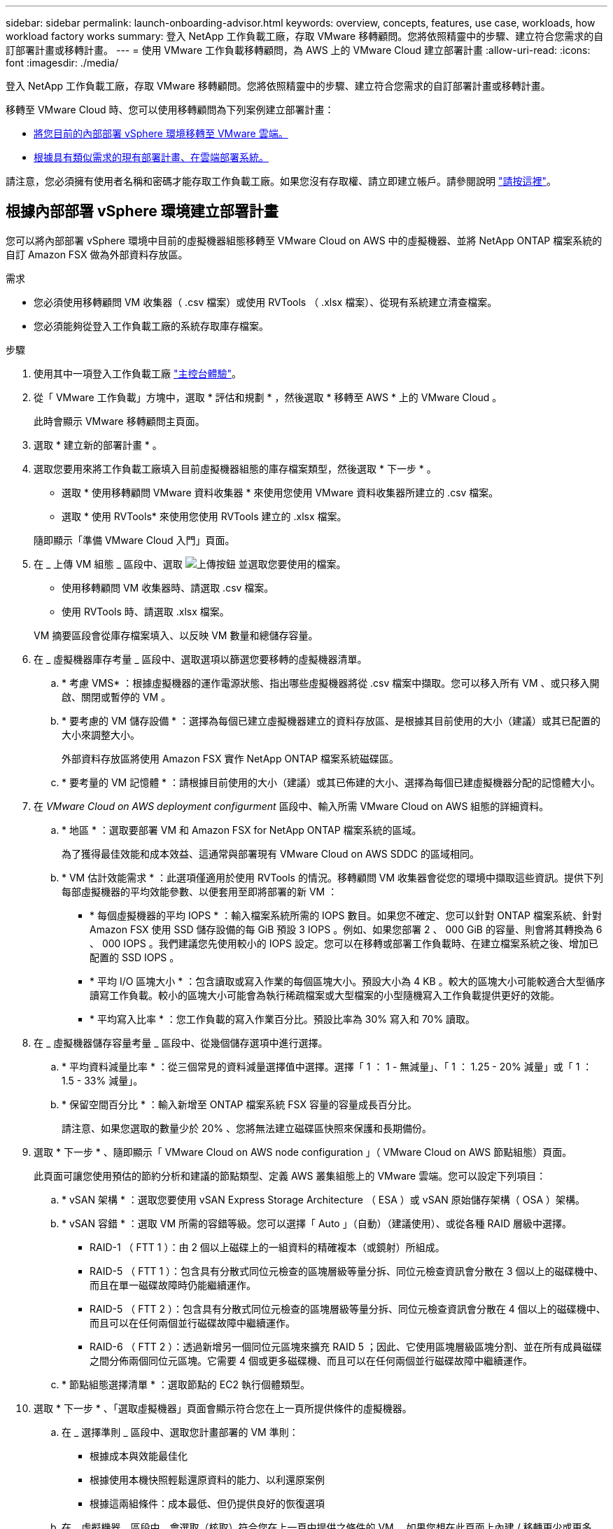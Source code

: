 ---
sidebar: sidebar 
permalink: launch-onboarding-advisor.html 
keywords: overview, concepts, features, use case, workloads, how workload factory works 
summary: 登入 NetApp 工作負載工廠，存取 VMware 移轉顧問。您將依照精靈中的步驟、建立符合您需求的自訂部署計畫或移轉計畫。 
---
= 使用 VMware 工作負載移轉顧問，為 AWS 上的 VMware Cloud 建立部署計畫
:allow-uri-read: 
:icons: font
:imagesdir: ./media/


[role="lead"]
登入 NetApp 工作負載工廠，存取 VMware 移轉顧問。您將依照精靈中的步驟、建立符合您需求的自訂部署計畫或移轉計畫。

移轉至 VMware Cloud 時、您可以使用移轉顧問為下列案例建立部署計畫：

* <<根據內部部署 vSphere 環境建立部署計畫,將您目前的內部部署 vSphere 環境移轉至 VMware 雲端。>>
* <<根據現有計畫建立部署計畫,根據具有類似需求的現有部署計畫、在雲端部署系統。>>


請注意，您必須擁有使用者名稱和密碼才能存取工作負載工廠。如果您沒有存取權、請立即建立帳戶。請參閱說明 https://docs.netapp.com/us-en/workload-setup-admin/quick-start.html["請按這裡"]。



== 根據內部部署 vSphere 環境建立部署計畫

您可以將內部部署 vSphere 環境中目前的虛擬機器組態移轉至 VMware Cloud on AWS 中的虛擬機器、並將 NetApp ONTAP 檔案系統的自訂 Amazon FSX 做為外部資料存放區。

.需求
* 您必須使用移轉顧問 VM 收集器（ .csv 檔案）或使用 RVTools （ .xlsx 檔案）、從現有系統建立清查檔案。
* 您必須能夠從登入工作負載工廠的系統存取庫存檔案。


.步驟
. 使用其中一項登入工作負載工廠 https://docs.netapp.com/us-en/workload-setup-admin/console-experiences.html["主控台體驗"^]。
. 從「 VMware 工作負載」方塊中，選取 * 評估和規劃 * ，然後選取 * 移轉至 AWS * 上的 VMware Cloud 。
+
此時會顯示 VMware 移轉顧問主頁面。

. 選取 * 建立新的部署計畫 * 。
. 選取您要用來將工作負載工廠填入目前虛擬機器組態的庫存檔案類型，然後選取 * 下一步 * 。
+
** 選取 * 使用移轉顧問 VMware 資料收集器 * 來使用您使用 VMware 資料收集器所建立的 .csv 檔案。
** 選取 * 使用 RVTools* 來使用您使用 RVTools 建立的 .xlsx 檔案。


+
隨即顯示「準備 VMware Cloud 入門」頁面。

. 在 _ 上傳 VM 組態 _ 區段中、選取 image:button-upload-file.png["上傳按鈕"] 並選取您要使用的檔案。
+
** 使用移轉顧問 VM 收集器時、請選取 .csv 檔案。
** 使用 RVTools 時、請選取 .xlsx 檔案。


+
VM 摘要區段會從庫存檔案填入、以反映 VM 數量和總儲存容量。

. 在 _ 虛擬機器庫存考量 _ 區段中、選取選項以篩選您要移轉的虛擬機器清單。
+
.. * 考慮 VMS* ：根據虛擬機器的運作電源狀態、指出哪些虛擬機器將從 .csv 檔案中擷取。您可以移入所有 VM 、或只移入開啟、關閉或暫停的 VM 。
.. * 要考慮的 VM 儲存設備 * ：選擇為每個已建立虛擬機器建立的資料存放區、是根據其目前使用的大小（建議）或其已配置的大小來調整大小。
+
外部資料存放區將使用 Amazon FSX 實作 NetApp ONTAP 檔案系統磁碟區。

.. * 要考量的 VM 記憶體 * ：請根據目前使用的大小（建議）或其已佈建的大小、選擇為每個已建虛擬機器分配的記憶體大小。


. 在 _VMware Cloud on AWS deployment configurment_ 區段中、輸入所需 VMware Cloud on AWS 組態的詳細資料。
+
.. * 地區 * ：選取要部署 VM 和 Amazon FSX for NetApp ONTAP 檔案系統的區域。
+
為了獲得最佳效能和成本效益、這通常與部署現有 VMware Cloud on AWS SDDC 的區域相同。

.. * VM 估計效能需求 * ：此選項僅適用於使用 RVTools 的情況。移轉顧問 VM 收集器會從您的環境中擷取這些資訊。提供下列每部虛擬機器的平均效能參數、以便套用至即將部署的新 VM ：
+
*** * 每個虛擬機器的平均 IOPS * ：輸入檔案系統所需的 IOPS 數目。如果您不確定、您可以針對 ONTAP 檔案系統、針對 Amazon FSX 使用 SSD 儲存設備的每 GiB 預設 3 IOPS 。例如、如果您部署 2 、 000 GiB 的容量、則會將其轉換為 6 、 000 IOPS 。我們建議您先使用較小的 IOPS 設定。您可以在移轉或部署工作負載時、在建立檔案系統之後、增加已配置的 SSD IOPS 。
*** * 平均 I/O 區塊大小 * ：包含讀取或寫入作業的每個區塊大小。預設大小為 4 KB 。較大的區塊大小可能較適合大型循序讀寫工作負載。較小的區塊大小可能會為執行稀疏檔案或大型檔案的小型隨機寫入工作負載提供更好的效能。
*** * 平均寫入比率 * ：您工作負載的寫入作業百分比。預設比率為 30% 寫入和 70% 讀取。




. 在 _ 虛擬機器儲存容量考量 _ 區段中、從幾個儲存選項中進行選擇。
+
.. * 平均資料減量比率 * ：從三個常見的資料減量選擇值中選擇。選擇「 1 ： 1 - 無減量」、「 1 ： 1.25 - 20% 減量」或「 1 ： 1.5 - 33% 減量」。
.. * 保留空間百分比 * ：輸入新增至 ONTAP 檔案系統 FSX 容量的容量成長百分比。
+
請注意、如果您選取的數量少於 20% 、您將無法建立磁碟區快照來保護和長期備份。



. 選取 * 下一步 * 、隨即顯示「 VMware Cloud on AWS node configuration 」（ VMware Cloud on AWS 節點組態）頁面。
+
此頁面可讓您使用預估的節約分析和建議的節點類型、定義 AWS 叢集組態上的 VMware 雲端。您可以設定下列項目：

+
.. * vSAN 架構 * ：選取您要使用 vSAN Express Storage Architecture （ ESA ）或 vSAN 原始儲存架構（ OSA ）架構。
.. * vSAN 容錯 * ：選取 VM 所需的容錯等級。您可以選擇「 Auto 」（自動）（建議使用）、或從各種 RAID 層級中選擇。
+
*** RAID-1 （ FTT 1 ）：由 2 個以上磁碟上的一組資料的精確複本（或鏡射）所組成。
*** RAID-5 （ FTT 1 ）：包含具有分散式同位元檢查的區塊層級等量分拆、同位元檢查資訊會分散在 3 個以上的磁碟機中、而且在單一磁碟故障時仍能繼續運作。
*** RAID-5 （ FTT 2 ）：包含具有分散式同位元檢查的區塊層級等量分拆、同位元檢查資訊會分散在 4 個以上的磁碟機中、而且可以在任何兩個並行磁碟故障中繼續運作。
*** RAID-6 （ FTT 2 ）：透過新增另一個同位元區塊來擴充 RAID 5 ；因此、它使用區塊層級區塊分割、並在所有成員磁碟之間分佈兩個同位元區塊。它需要 4 個或更多磁碟機、而且可以在任何兩個並行磁碟故障中繼續運作。


.. * 節點組態選擇清單 * ：選取節點的 EC2 執行個體類型。


. 選取 * 下一步 * 、「選取虛擬機器」頁面會顯示符合您在上一頁所提供條件的虛擬機器。
+
.. 在 _ 選擇準則 _ 區段中、選取您計畫部署的 VM 準則：
+
*** 根據成本與效能最佳化
*** 根據使用本機快照輕鬆還原資料的能力、以利還原案例
*** 根據這兩組條件：成本最低、但仍提供良好的恢復選項


.. 在 _ 虛擬機器 _ 區段中、會選取（核取）符合您在上一頁中提供之條件的 VM 。如果您想在此頁面上內建 / 移轉更少或更多 VM 、請選取或取消選取 VM 。
+
如果您進行任何變更、 * 建議的部署 * 區段將會更新。請注意、選取標題列中的核取方塊、即可在此頁面上選取所有 VM 。

.. 選擇*下一步*。


. 在 * 資料存放區部署計畫 * 頁面上、檢閱建議移轉的虛擬機器和資料存放區總數。
+
.. 選取頁面頂端列出的每個資料存放區、以查看資料存放區和 VM 的佈建方式。
+
頁面底部會顯示要為其配置新 VM 和資料存放區的來源 VM （或多個 VM ）。

.. 一旦您瞭解如何部署資料存放區、請選取 * 下一步 * 。


. 在 * 檢閱部署計畫 * 頁面上、檢閱您計畫移轉之所有 VM 的預估每月成本。
+
頁面頂端說明所有已部署 VM 和 ONTAP 檔案系統的 FSX 的每月成本。您可以展開每個區段、以檢視「 ONTAP 檔案系統組態建議的 Amazon FSX 」、「預估成本明細」、「 Volume 組態」、「規模假設」和技術「免責聲明」的詳細資料。

. 當您對移轉計畫感到滿意時、有幾個選項可供選擇：
+
** 選取 * 部署 * 來部署適用於 ONTAP 檔案系統的 FSX 以支援您的 VM 。link:deploy-fsx-file-system.html["瞭解如何部署適用於 ONTAP 檔案系統的 FSX"]。
** 選取 * 下載計畫 > VM 部署 * 、以 .csv 格式下載移轉計畫、以便使用它來建立新的雲端型智慧型資料基礎架構。
** 選擇 * 下載方案 > 規劃報告 * 、以 .pdf 格式下載移轉計畫、以便您散佈計畫以供審查。
** 選取 * 匯出計畫 * 、將移轉計畫儲存為 .json 格式的範本。您可以稍後匯入計畫、以作為部署需求相似系統時的範本。






== 根據現有計畫建立部署計畫

如果您正在規劃的新部署與過去使用的現有部署計畫類似、您可以匯入該計畫、進行編輯、然後將其儲存為新的部署計畫。

.需求
您必須從登入工作負載工廠的系統，存取現有部署計畫的 .json 檔案。

.步驟
. 使用其中一項登入工作負載工廠 https://docs.netapp.com/us-en/workload-setup-admin/console-experiences.html["主控台體驗"^]。
. 從「 VMware 工作負載」方塊中，選取 * 評估和規劃 * ，然後選取 * 移轉至 AWS * 上的 VMware Cloud 。此時會顯示 VMware 移轉顧問主頁面。
. 選取 * 匯入現有的部署計畫 * 。
. 選取 image:button-upload-file.png["上傳按鈕"] 並選取您要在移轉顧問中匯入的現有計畫檔案。
. 選擇 * 下一步 * 、隨即顯示「審查計畫」頁面。
. 您可以選取 * 上一個 * 頁面、存取 _ 準備 VMware Cloud 上線 _ 頁面、以及 _ 選取 VM_ 頁面、以修改計畫的設定、如前一節所述。
. 根據需求自訂計畫之後、您可以儲存計畫、或開始在適用於 ONTAP 檔案系統的 FSX 上部署資料存放區的程序。

